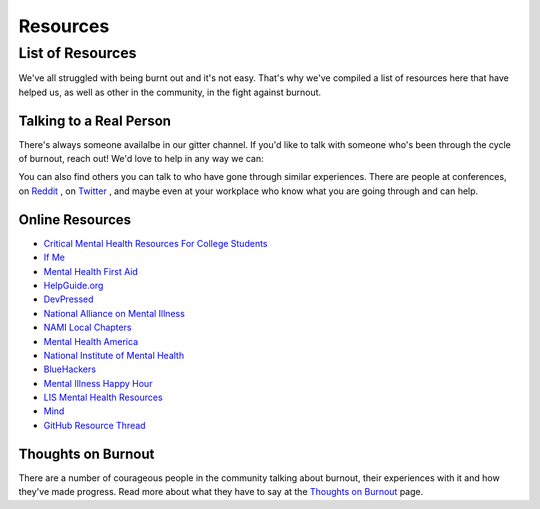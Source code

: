 #####################
Resources
#####################

List of Resources
=====================

We've all struggled with being burnt out and it's not easy. That's why we've compiled a list of resources here that have helped us, as well as other in the community, in the fight against burnout. 

Talking to a Real Person
---------------------------

There's always someone availalbe in our gitter channel. If you'd like to talk with someone who's been through the cycle of burnout, reach out! We'd love to help in any way we can:

.. image:: https://badges.gitter.im/Join%20Chat.svg
   :target: https://gitter.im/reignite/burnout.io
   :alt: Gitter Channel

You can also find others you can talk to who have gone through similar experiences. There are people at conferences, on `Reddit <http://www.reddit.com/r/sysadmin/search?q=burnout&sort=top&restrict_sr=on>`_ , on `Twitter <https://twitter.com/search?q=burnout&src=typd>`_ , and maybe even at your workplace who know what you are going through and can help.

Online Resources
---------------------------

* `Critical Mental Health Resources For College Students <http://www.onlinecolleges.net/for-students/mental-health-resources/>`_
* `If Me <http://www.if-me.org/>`_
* `Mental Health First Aid <http://www.mentalhealthfirstaid.org/>`_
* `HelpGuide.org <http://helpguide.org/>`_
* `DevPressed <http://www.devpressed.com/>`_
* `National Alliance on Mental Illness <http://nami.org">`_
* `NAMI Local Chapters <http://bit.ly/namilocal>`_
* `Mental Health America <http://www.mentalhealthamerica.net/>`_
* `National Institute of Mental Health <http://www.nimh.nih.gov>`_
* `BlueHackers <http://BlueHackers.org>`_
* `Mental Illness Happy Hour <http://mentalpod.com/>`_
* `LIS Mental Health Resources <http://tiny.cc/LISmentalhealth>`_
* `Mind <http://www.mind.org.uk/>`_
* `GitHub Resource Thread <https://github.com/dopodcast/dopodcast.github.io/issues/12>`_

Thoughts on Burnout
---------------------------
There are a number of courageous people in the community talking about burnout, their experiences with it and how they've made progress. Read more about what they have to say at the `Thoughts on Burnout <http://burnoutio-test.readthedocs.org/en/latest/thoughtsOnBurnout.html>`_ page.
